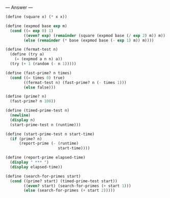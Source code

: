 
--- Answer ---

#+BEGIN_SRC scheme
(define (square x) (* x x))

(define (expmod base exp m)
  (cond ((= exp 0) 1)
        ((even? exp) (remainder (square (expmod base (/ exp 2) m)) m))
        (else (remainder (* base (expmod base (- exp 1) m)) m))))
      
(define (fermat-test n)
  (define (try a)
    (= (expmod a n n) a))
  (try (+ 1 (random (- n 1)))))

(define (fast-prime? n times)
  (cond ((= times 0) true)
        ((fermat-test n) (fast-prime? n (- times 1)))
        (else false)))
      
(define (prime? n)
  (fast-prime? n 100))

(define (timed-prime-test n)
  (newline)
  (display n)
  (start-prime-test n (runtime)))

(define (start-prime-test n start-time)
  (if (prime? n)
      (report-prime (- (runtime) 
                       start-time))))
                     
(define (report-prime elapsed-time)
  (display " *** ")
  (display elapsed-time))

(define (search-for-primes start)
  (cond ((prime? start) (timed-prime-test start))
        ((even? start) (search-for-primes (+ start 1)))
        (else (search-for-primes (+ start 2)))))
#+END_SRC
